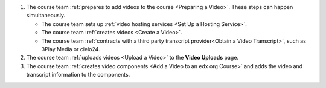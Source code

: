 .. only:: Partners

    The following diagram outlines the general process for adding videos to an
    Edge course.

.. only:: Open_edX

    The following diagram outlines the general process for adding videos to a
    course.

.. image:: ../../../shared/images/EdgeAddVideoOverview.png
  :alt: The process for adding videos to a course, as outlined in the following
      numbered steps.

#. The course team :ref:`prepares to add videos to the course <Preparing a
   Video>`. These steps can happen simultaneously.

   * The course team sets up :ref:`video hosting services <Set Up a Hosting
     Service>`.
   * The course team :ref:`creates videos <Create a Video>`.
   * The course team :ref:`contracts with a third party transcript
     provider<Obtain a Video Transcript>`, such as 3Play Media or cielo24.

#. The course team :ref:`uploads videos <Upload a Video>` to the **Video
   Uploads** page.

#. The course team :ref:`creates video components <Add a Video to an edx org
   Course>` and adds the video and transcript information to the components.

